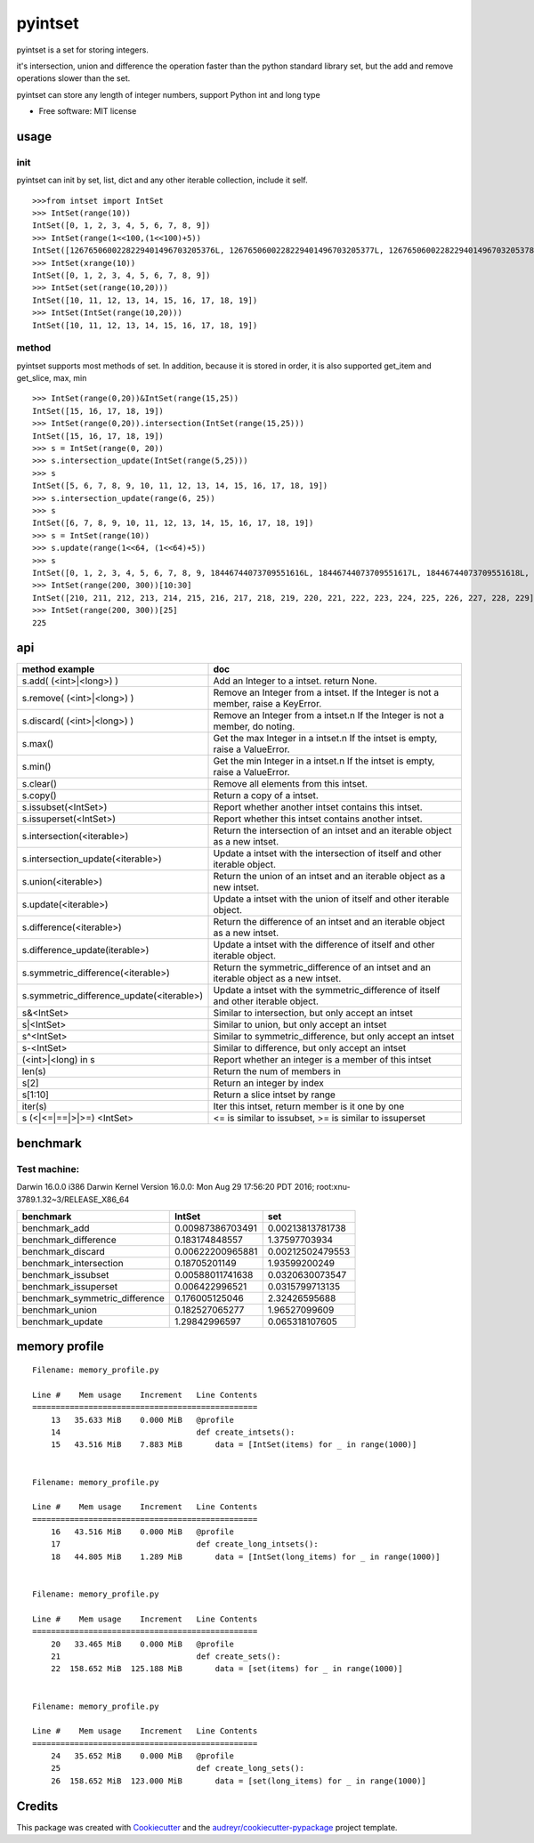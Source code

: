 ===============================
pyintset
===============================


.. image:: https://img.shields.io/pypi/v/pyintset.svg
        :target: https://pypi.python.org/pypi/pyintset

.. image:: https://img.shields.io/travis/dzdx/pyintset.svg
        :target: https://travis-ci.org/dzdx/pyintset
        :alt: Updates


pyintset is a set for storing integers.

it's intersection, union and difference the operation faster than the python standard library set, but the add and remove operations slower than the set.

pyintset can store any length of integer numbers, support Python int and long type


* Free software: MIT license



usage
-----

init
^^^^^
pyintset can init by set, list, dict and any other iterable collection, include it self.
::
 
  >>>from intset import IntSet
  >>> IntSet(range(10))
  IntSet([0, 1, 2, 3, 4, 5, 6, 7, 8, 9])
  >>> IntSet(range(1<<100,(1<<100)+5))
  IntSet([1267650600228229401496703205376L, 1267650600228229401496703205377L, 1267650600228229401496703205378L, 1267650600228229401496703205379L, 1267650600228229401496703205380L])
  >>> IntSet(xrange(10))
  IntSet([0, 1, 2, 3, 4, 5, 6, 7, 8, 9])
  >>> IntSet(set(range(10,20)))
  IntSet([10, 11, 12, 13, 14, 15, 16, 17, 18, 19])
  >>> IntSet(IntSet(range(10,20)))
  IntSet([10, 11, 12, 13, 14, 15, 16, 17, 18, 19])
  
method
^^^^^^^^
pyintset supports most methods of set. In addition, because it is stored in order, it is also supported get_item and get_slice, max, min
::

  >>> IntSet(range(0,20))&IntSet(range(15,25))
  IntSet([15, 16, 17, 18, 19])
  >>> IntSet(range(0,20)).intersection(IntSet(range(15,25)))
  IntSet([15, 16, 17, 18, 19])
  >>> s = IntSet(range(0, 20))
  >>> s.intersection_update(IntSet(range(5,25)))
  >>> s
  IntSet([5, 6, 7, 8, 9, 10, 11, 12, 13, 14, 15, 16, 17, 18, 19])
  >>> s.intersection_update(range(6, 25))
  >>> s
  IntSet([6, 7, 8, 9, 10, 11, 12, 13, 14, 15, 16, 17, 18, 19])
  >>> s = IntSet(range(10))
  >>> s.update(range(1<<64, (1<<64)+5))
  >>> s
  IntSet([0, 1, 2, 3, 4, 5, 6, 7, 8, 9, 18446744073709551616L, 18446744073709551617L, 18446744073709551618L, 18446744073709551619L, 18446744073709551620L])
  >>> IntSet(range(200, 300))[10:30]
  IntSet([210, 211, 212, 213, 214, 215, 216, 217, 218, 219, 220, 221, 222, 223, 224, 225, 226, 227, 228, 229])
  >>> IntSet(range(200, 300))[25]
  225
  
api
------

==============================================            =========
method example                                             doc
==============================================            =========
s.add( (<int>|<long>) )                                    Add an Integer to a intset. return None.
s.remove( (<int>|<long>) )                                 Remove an Integer from a intset. If the Integer is not a member, raise a KeyError.
s.discard( (<int>|<long>) )                                 Remove an Integer from a intset.\n If the Integer is not a member, do noting.
s.max()                                                    Get the max Integer in a intset.\n If the intset is empty, raise a ValueError.
s.min()                                                    Get the min Integer in a intset.\n If the intset is empty, raise a ValueError.
s.clear()                                                  Remove all elements from this intset.
s.copy()                                                   Return a copy of a intset.
s.issubset(<IntSet>)                                       Report whether another intset contains this intset.
s.issuperset(<IntSet>)                                     Report whether this intset contains another intset.
s.intersection(<iterable>)                                 Return the intersection of an intset and an iterable object as a new intset.
s.intersection_update(<iterable>)                          Update a intset with the intersection of itself and other iterable object.
s.union(<iterable>)                                        Return the union of an intset and an iterable object as a new intset.
s.update(<iterable>)                                       Update a intset with the union of itself and other iterable object.
s.difference(<iterable>)                                   Return the difference of an intset and an iterable object as a new intset.
s.difference_update(iterable>)                             Update a intset with the difference of itself and other iterable object.
s.symmetric_difference(<iterable>)                         Return the symmetric_difference of an intset and an iterable object as a new intset.
s.symmetric_difference_update(<iterable>)                  Update a intset with the symmetric_difference of itself and other iterable object.
s&<IntSet>                                                 Similar to intersection, but only accept an intset
s|<IntSet>                                                 Similar to union, but only accept an intset                    
s^<IntSet>                                                 Similar to symmetric_difference, but only accept an intset
s-<IntSet>                                                 Similar to difference, but only accept an intset
(<int>|<long) in s                                         Report whether an integer is a member of this intset
len(s)                                                     Return the num of members in 
s[2]                                                       Return an integer by index
s[1:10]                                                    Return a slice intset  by range
iter(s)                                                    Iter this intset, return member is it one by one
s (<|<=|==|>|>=) <IntSet>                                  <= is similar to issubset, >= is similar to issuperset
==============================================            =========

benchmark
--------------
Test machine:
^^^^^^^^^^^^^^
Darwin 16.0.0 i386 Darwin Kernel Version 16.0.0: Mon Aug 29 17:56:20 PDT 2016; root:xnu-3789.1.32~3/RELEASE_X86_64


======================================== ======================================== ========================================
benchmark                                IntSet                                   set
======================================== ======================================== ========================================
benchmark_add                            0.00987386703491                         0.00213813781738
benchmark_difference                     0.183174848557                           1.37597703934
benchmark_discard                        0.00622200965881                         0.00212502479553
benchmark_intersection                   0.18705201149                            1.93599200249
benchmark_issubset                       0.00588011741638                         0.0320630073547
benchmark_issuperset                     0.006422996521                           0.0315799713135
benchmark_symmetric_difference           0.176005125046                           2.32426595688
benchmark_union                          0.182527065277                           1.96527099609
benchmark_update                         1.29842996597                            0.065318107605
======================================== ======================================== ========================================

memory profile
---------------

::

    Filename: memory_profile.py

    Line #    Mem usage    Increment   Line Contents
    ================================================
        13   35.633 MiB    0.000 MiB   @profile
        14                             def create_intsets():
        15   43.516 MiB    7.883 MiB       data = [IntSet(items) for _ in range(1000)]


    Filename: memory_profile.py

    Line #    Mem usage    Increment   Line Contents
    ================================================
        16   43.516 MiB    0.000 MiB   @profile
        17                             def create_long_intsets():
        18   44.805 MiB    1.289 MiB       data = [IntSet(long_items) for _ in range(1000)]


    Filename: memory_profile.py

    Line #    Mem usage    Increment   Line Contents
    ================================================
        20   33.465 MiB    0.000 MiB   @profile
        21                             def create_sets():
        22  158.652 MiB  125.188 MiB       data = [set(items) for _ in range(1000)]


    Filename: memory_profile.py

    Line #    Mem usage    Increment   Line Contents
    ================================================
        24   35.652 MiB    0.000 MiB   @profile
        25                             def create_long_sets():
        26  158.652 MiB  123.000 MiB       data = [set(long_items) for _ in range(1000)]


Credits
---------

This package was created with Cookiecutter_ and the `audreyr/cookiecutter-pypackage`_ project template.

.. _Cookiecutter: https://github.com/audreyr/cookiecutter
.. _`audreyr/cookiecutter-pypackage`: https://github.com/audreyr/cookiecutter-pypackage

